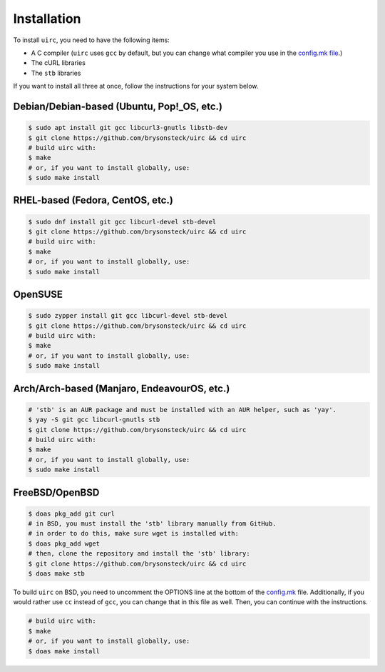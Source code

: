 Installation
=============

To install ``uirc``, you need to have the following items:

* A C compiler (``uirc`` uses ``gcc`` by default, but you can change what compiler you use in the `config.mk file <config.mk>`_.)
* The cURL libraries
* The ``stb`` libraries

If you want to install all three at once, follow the instructions for your system below.

Debian/Debian-based (Ubuntu, Pop!_OS, etc.)
--------------------------------------
.. code:: bash

  $ sudo apt install git gcc libcurl3-gnutls libstb-dev
  $ git clone https://github.com/brysonsteck/uirc && cd uirc
  # build uirc with:
  $ make
  # or, if you want to install globally, use:
  $ sudo make install

RHEL-based (Fedora, CentOS, etc.)
----------------------------------
.. code:: bash

  $ sudo dnf install git gcc libcurl-devel stb-devel
  $ git clone https://github.com/brysonsteck/uirc && cd uirc
  # build uirc with:
  $ make
  # or, if you want to install globally, use:
  $ sudo make install

OpenSUSE
---------
.. code:: bash

  $ sudo zypper install git gcc libcurl-devel stb-devel
  $ git clone https://github.com/brysonsteck/uirc && cd uirc
  # build uirc with:
  $ make
  # or, if you want to install globally, use:
  $ sudo make install

Arch/Arch-based (Manjaro, EndeavourOS, etc.)
---------------------------------------------
.. code:: bash

  # 'stb' is an AUR package and must be installed with an AUR helper, such as 'yay'.
  $ yay -S git gcc libcurl-gnutls stb
  $ git clone https://github.com/brysonsteck/uirc && cd uirc
  # build uirc with:
  $ make
  # or, if you want to install globally, use:
  $ sudo make install

FreeBSD/OpenBSD
----------------
.. code:: bash

  $ doas pkg_add git curl
  # in BSD, you must install the 'stb' library manually from GitHub.
  # in order to do this, make sure wget is installed with:
  $ doas pkg_add wget
  # then, clone the repository and install the 'stb' library:
  $ git clone https://github.com/brysonsteck/uirc && cd uirc
  $ doas make stb

To build ``uirc`` on BSD, you need to uncomment the OPTIONS line at the bottom of the `config.mk <config.mk>`_ file. Additionally, if you would rather use ``cc`` instead of ``gcc``, you can change that in this file as well. Then, you can continue with the instructions.

.. code:: bash

  # build uirc with:
  $ make
  # or, if you want to install globally, use:
  $ doas make install
